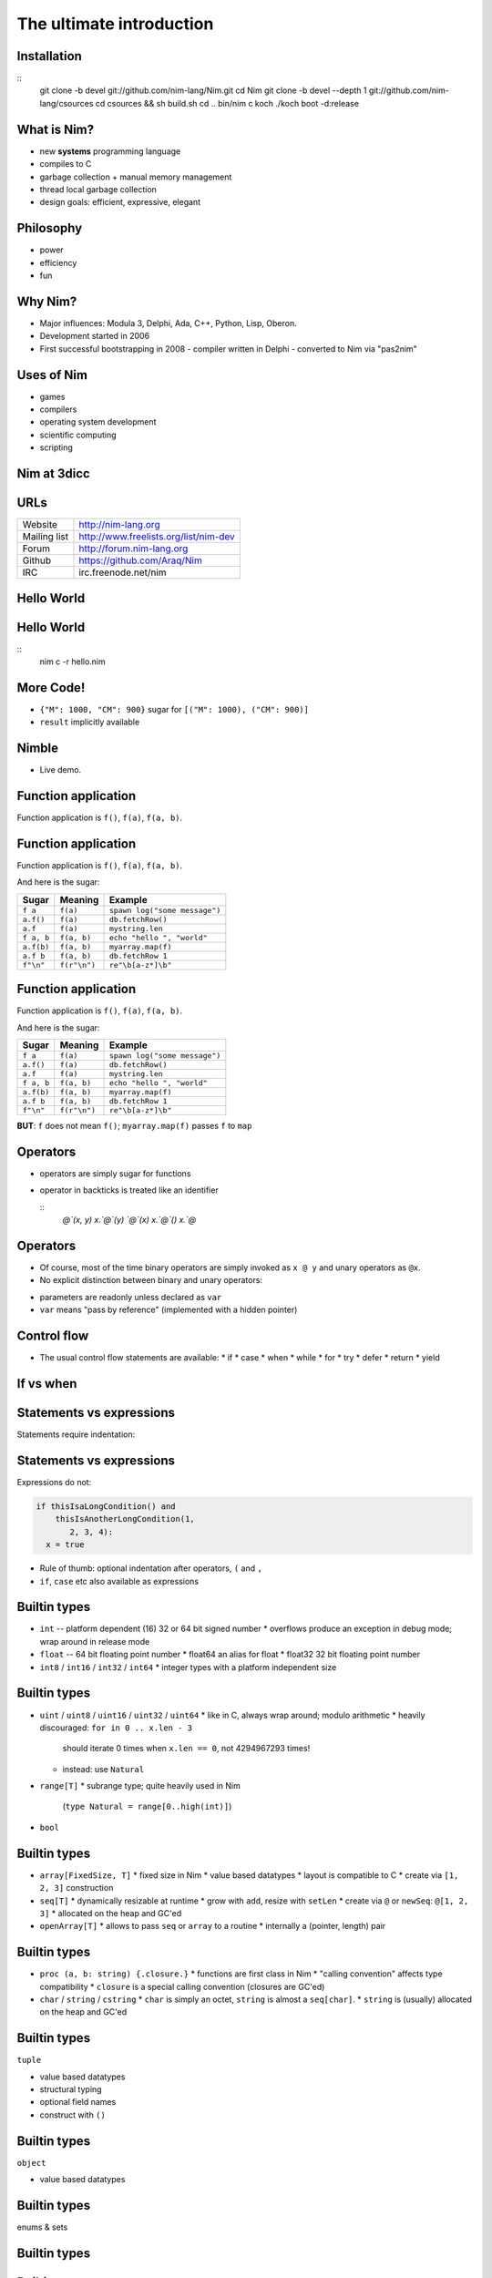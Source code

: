 ============================================================
           The ultimate introduction
============================================================


.. raw:: html
  <br />
  <br />
  <br />
  <br />
  <br />
  <br />
  <br />
  <br />
  <center><big><big>Slides</big></big></center>
  <br />
  <center><big><big><big><big>git clone https://github.com/Araq/oscon2015</big></big></big></big></center>
  <br />
  <br />
  <br />
  <center><big><big>Download</big></big></center>
  <br />
  <center><big><big><big><big><a href="http://nim-lang.org/download.html">http://nim-lang.org/download.html</a></big></big></big></big></center>



Installation
============

::
  git clone -b devel git://github.com/nim-lang/Nim.git
  cd Nim
  git clone -b devel --depth 1 git://github.com/nim-lang/csources
  cd csources && sh build.sh
  cd ..
  bin/nim c koch
  ./koch boot -d:release


What is Nim?
============

- new **systems** programming language
- compiles to C
- garbage collection + manual memory management
- thread local garbage collection
- design goals: efficient, expressive, elegant

..
  * Nim compiles to C; C++ and Objective-C are also supported
  * there is an experimental JavaScript backend
  * it provides a soft realtime GC: you can tell it how long it is allowed to run
  * the Nim compiler and **all** of the standard library (including the GC)
    are written in Nim
  * whole program dead code elimination: stdlib carefully crafted to make use
    of it; for instance parsers do not use (runtime) regular expressions ->
    re engine not part of the executable
  * our infrastructure (IDE, build tools, package manager) is
    also completely written in Nim
  * infix/indentation based syntax


Philosophy
==========

* power
* efficiency
* fun

..
  Talk about what the plans for Nim were



Why Nim?
========

- Major influences: Modula 3, Delphi, Ada, C++, Python, Lisp, Oberon.

- Development started in 2006
- First successful bootstrapping in 2008
  - compiler written in Delphi
  - converted to Nim via "pas2nim"


Uses of Nim
===========

- games
- compilers
- operating system development
- scientific computing
- scripting


Nim at 3dicc
============

.. raw:: html
  <img src="busyteam2.png" />



URLs
====

============       ================================================
Website            http://nim-lang.org
Mailing list       http://www.freelists.org/list/nim-dev
Forum              http://forum.nim-lang.org
Github             https://github.com/Araq/Nim
IRC                irc.freenode.net/nim
============       ================================================



Hello World
===========

.. code-block:: nim
  echo "hello world!"


Hello World
===========

.. code-block:: nim
  echo "hello world!"

::
  nim c -r hello.nim



More Code!
==========

.. code-block:: nim
   :number-lines:

  proc decimalToRoman*(number: range[1..3_999]): string =
    ## Converts a number to a Roman numeral.
    const romanComposites = {
      "M": 1000, "CM": 900,
      "D": 500, "CD": 400, "C": 100,
      "XC": 90, "L": 50, "XL": 40, "X": 10, "IX": 9,
      "V": 5, "IV": 4, "I": 1}
    result = ""
    var decVal = number.int
    for key, val in items(romanComposites):
      while decVal >= val:
        decVal -= val
        result.add(key)

  echo decimalToRoman(1009) # MIX


- ``{"M": 1000, "CM": 900}`` sugar for ``[("M": 1000), ("CM": 900)]``
- ``result`` implicitly available


Nimble
======

- Live demo.


Function application
====================

Function application is ``f()``, ``f(a)``, ``f(a, b)``.


Function application
====================

Function application is ``f()``, ``f(a)``, ``f(a, b)``.

And here is the sugar:

===========    ==================   ===============================
Sugar          Meaning              Example
===========    ==================   ===============================
``f a``        ``f(a)``             ``spawn log("some message")``
``a.f()``      ``f(a)``             ``db.fetchRow()``
``a.f``        ``f(a)``             ``mystring.len``
``f a, b``     ``f(a, b)``          ``echo "hello ", "world"``
``a.f(b)``     ``f(a, b)``          ``myarray.map(f)``
``a.f b``      ``f(a, b)``          ``db.fetchRow 1``
``f"\n"``      ``f(r"\n")``         ``re"\b[a-z*]\b"``
===========    ==================   ===============================


Function application
====================

Function application is ``f()``, ``f(a)``, ``f(a, b)``.

And here is the sugar:

===========    ==================   ===============================
Sugar          Meaning              Example
===========    ==================   ===============================
``f a``        ``f(a)``             ``spawn log("some message")``
``a.f()``      ``f(a)``             ``db.fetchRow()``
``a.f``        ``f(a)``             ``mystring.len``
``f a, b``     ``f(a, b)``          ``echo "hello ", "world"``
``a.f(b)``     ``f(a, b)``          ``myarray.map(f)``
``a.f b``      ``f(a, b)``          ``db.fetchRow 1``
``f"\n"``      ``f(r"\n")``         ``re"\b[a-z*]\b"``
===========    ==================   ===============================


**BUT**: ``f`` does not mean ``f()``; ``myarray.map(f)`` passes ``f`` to ``map``


Operators
=========

* operators are simply sugar for functions
* operator in backticks is treated like an identifier

  ::
    `@`(x, y)
    x.`@`(y)
    `@`(x)
    x.`@`()
    x.`@`


Operators
=========

* Of course, most of the time binary operators are simply invoked as ``x @ y``
  and unary operators as ``@x``.
* No explicit distinction between binary and unary operators:

.. code-block:: Nim
  proc `++`(x: var int; y: int = 1; z: int = 0) =
    x = x + y + z

  var g = 70
  ++g
  g ++ 7
  g.`++`(10, 20)
  echo g  # writes 108

* parameters are readonly unless declared as ``var``
* ``var`` means "pass by reference" (implemented with a hidden pointer)


Control flow
============


- The usual control flow statements are available:
  * if
  * case
  * when
  * while
  * for
  * try
  * defer
  * return
  * yield


If vs when
==========

.. code-block:: nim
   :number-lines:

  when defined(posix):
    proc getCreationTime(file: string): Time =
      var res: Stat
      if stat(file, res) < 0'i32:
        let error = osLastError()
        raiseOSError(error)
      return res.st_ctime



Statements vs expressions
=========================

Statements require indentation:

.. code-block:: nim
  # no indentation needed for single assignment statement:
  if x: x = false

  # indentation needed for nested if statement:
  if x:
    if y:
      y = false
  else:
    y = true

  # indentation needed, because two statements follow the condition:
  if x:
    x = false
    y = false


Statements vs expressions
=========================

Expressions do not:

.. code-block:: nim

  if thisIsaLongCondition() and
      thisIsAnotherLongCondition(1,
         2, 3, 4):
    x = true

- Rule of thumb: optional indentation after operators, ``(`` and ``,``
- ``if``, ``case`` etc also available as expressions



Builtin types
=============

- ``int``  -- platform dependent (16) 32 or 64 bit signed number
  * overflows produce an exception in debug mode; wrap around in release mode

- ``float`` -- 64 bit floating point number
  * float64 an alias for float
  * float32 32 bit floating point number

- ``int8`` / ``int16`` / ``int32`` / ``int64``
  * integer types with a platform independent size


Builtin types
=============

- ``uint`` / ``uint8`` / ``uint16`` / ``uint32`` / ``uint64``
  * like in C, always wrap around; modulo arithmetic
  * heavily discouraged:  ``for in 0 .. x.len - 3``
    should iterate 0 times when ``x.len == 0``, not 4294967293 times!
  * instead: use ``Natural``

- ``range[T]``
  * subrange type; quite heavily used in Nim
    (``type Natural = range[0..high(int)]``)

- ``bool``


Builtin types
=============

- ``array[FixedSize, T]``
  * fixed size in Nim
  * value based datatypes
  * layout is compatible to C
  * create via ``[1, 2, 3]`` construction

- ``seq[T]``
  * dynamically resizable at runtime
  * grow with ``add``, resize with ``setLen``
  * create via ``@`` or ``newSeq``: ``@[1, 2, 3]``
  * allocated on the heap and GC'ed

- ``openArray[T]``
  * allows to pass ``seq`` or ``array`` to a routine
  * internally a (pointer, length) pair


Builtin types
=============

- ``proc (a, b: string) {.closure.}``
  * functions are first class in Nim
  * "calling convention" affects type compatibility
  * ``closure`` is a special calling convention (closures are GC'ed)

- ``char`` / ``string`` / ``cstring``
  * ``char`` is simply an octet, ``string`` is almost a ``seq[char]``.
  * ``string`` is (usually) allocated on the heap and GC'ed


Builtin types
=============

``tuple``

* value based datatypes
* structural typing
* optional field names
* construct with ``()``

.. code-block:: Nim
   :number-lines:

  proc `+-`(x, y: int): (int, int) = (x - y, x + y)
  # alternatively
  proc `+-`(x, y: int): tuple[lowerBound, upperBound: int] = (x - y, x + y)

  let tup = 100 +- 10
  echo tup[0], " ", tup.upperBound

  # tuple unpacking
  let (lower, _) = 100 +- 10


Builtin types
=============

``object``

* value based datatypes

.. code-block:: nim
   :number-lines:

  type
    Rect = object
      x, y, w, h: int

  # construction:
  let r = Rect(x: 12, y: 22, w: 40, h: 80)

  # field access:
  echo r.x, " ", r.y


Builtin types
=============

enums & sets

.. code-block:: nim
   :number-lines:

  type
    SandboxFlag* = enum        ## what the interpreter should allow
      allowCast,               ## allow unsafe language feature: 'cast'
      allowFFI,                ## allow the FFI
      allowInfiniteLoops       ## allow endless loops
    SandboxFlags* = set[SandboxFlag]

  proc runNimCode(code: string; flags: SandboxFlags = {allowCast, allowFFI}) =
    ...


Builtin types
=============

.. code-block:: C
   :number-lines:

  #define allowCast (1 << 0)
  #define allowFFI (1 << 1)
  #define allowInfiniteLoops (1 << 1)

  void runNimCode(char* code, unsigned int flags = allowCast|allowFFI);

  runNimCode("4+5", 700);


Builtin types
=============

``ref`` and ``ptr``

* pointers; ``ref`` is a "traced" pointer, ``ptr`` is an "untraced" pointer
* ``string``, ``seq``, ``ref`` and ``closure`` are GC'ed, nothing else
* ``ref object`` an idiom to get reference semantics out of objects


Regular expressions
===================

.. code-block:: nim
   :number-lines:

  # Model a regular expression
  type
    RegexKind = enum          ## the regex AST's kind
      reChar,                 ## character node  "c"
      reCClass,               ## character class node   "[a-z]"
      reStar,                 ## star node   "r*"
      rePlus,                 ## plus node   "r+"
      reOpt,                  ## option node  "r?"
      reCat,                  ## concatenation node "ab"
      reAlt,                  ## alternatives node "a|b"
      reWordBoundary          ## "\b"

    RegExpr = ref object
      case kind: RegexKind
      of reWordBoundary: discard
      of reChar:
        c: char
      of reCClass:
        cc: set[char]
      of reStar, rePlus, reOpt:
        child0: RegExpr
      of reCat, reAlt:
        child1, child2: RegExpr


Equality
========

.. code-block:: nim
   :number-lines:

  proc `==`(a, b: RegExpr): bool =
    if a.kind == b.kind:
      case a.kind
      of reWordBoundary: result = true
      of reChar: result = a.c == b.c
      of reCClass: result = a.cc == b.cc
      of reStar, rePlus, reOpt: result = `==`(a.child0, b.child0)
      of reCat, reAlt: result = `==`(a.child1, b.child1) and
                                `==`(a.child2, b.child2)


Accessors
=========

.. code-block:: nim
   :number-lines:

  type
    HashTable[K, V] = object
      data: seq[(K, V)]

  proc hash[K](k: K): int = 0

  proc `[]`*[K, V](x: HashTable[K, V]; k: K): V =
    result = x.data[hash(k)][1]

  proc `[]=`*[K, V](x: var HashTable[K, V]; k: K, v: V) =
    x.data[hash(k)][1] = v


  proc initHashTable[K, V](): HashTable[K, V] =
    result.data = @[]

  var tab = initHashTable[string, string]()
  tab["key"] = "abc"  # calls '[]=' accessor

  echo tab["key"]     # calls '[]' accessor


Accessors
=========

.. code-block:: nim
   :number-lines:

  type
    HashTable[K, V] = object
      data: seq[(K, V)]

  proc hash[K](k: K): int = 0

  proc `[]`*[K, V](x: HashTable[K, V]; k: K): V =
    result = x.data[hash(k)][1]

  proc `[]=`*[K, V](x: var HashTable[K, V]; k: K, v: V) =
    x.data[hash(k)][1] = v


  proc initHashTable[K, V](): HashTable[K, V] =
    result.data = @[]

  var tab = initHashTable[string, string]()
  tab["key"] = "abc"  # calls '[]=' accessor

  echo tab["key"]     # calls '[]' accessor

  # ouch:
  tab["key"].add "xyz"


Accessors
=========

.. code-block:: nim
   :number-lines:


  proc `[]`*[Key, Value](x: var HashTable[Key, Value]; k: Key): var Value =
    result = x.data[hash(key)]


  var
    tab = initHashTable[string, string]()

  # compiles :-)
  tab["key"].add "xyz"


* ``var`` "pass by reference" for parameters
* can also by used for return values


Distinct
========

.. code-block:: nim
   :number-lines:

  # Taken from system.nim
  const taintMode = compileOption("taintmode")

  when taintMode:
    type TaintedString* = distinct string
    proc len*(s: TaintedString): int {.borrow.}
  else:
    type TaintedString* = string

  proc readLine*(f: File): TaintedString {.tags: [ReadIOEffect], benign.}


Distinct
========

.. code-block:: nim
   :number-lines:
  # taintmode_ex

  echo readLine(stdin)

::
  nim c -r --taintMode:on taintmode_ex



Distinct
========

.. code-block:: nim
   :number-lines:
  # taintmode_ex

  echo readLine(stdin).string

::
  nim c -r --taintMode:on taintmode_ex



Distinct
========

.. code-block:: nim
   :number-lines:
  # taintmode_ex

  proc `$`(x: TaintedString): string {.borrow.} # but: defeats the purpose

  echo readLine(stdin)

::
  nim c -r --taintMode:on taintmode_ex


Module system
=============

.. code-block::nim
   :number-lines:

  # Module A
  var
    global*: string = "A.global"

  proc p*(x: string) = echo "exported ", x


.. code-block::nim
   :number-lines:

  # Module B
  import A

  echo p(global)


Module system
=============

.. code-block::nim
   :number-lines:

  # Module A
  var
    global*: string = "A.global"

  proc p*(x: string) = echo "exported ", x


.. code-block::nim
   :number-lines:

  # Module B
  from A import p

  echo p(A.global)


Module system
=============

.. code-block::nim
   :number-lines:

  # Module A
  var
    global*: string = "A.global"

  proc p*(x: string) = echo "exported ", x


.. code-block::nim
   :number-lines:

  # Module B
  import A except global

  echo p(A.global)



Routines
========

- ``proc``
- ``iterator``
- ``template``
- ``macro``
- ``method``
- ``converter``
- (``func``)


Iterators
=========

.. code-block:: nim
   :number-lines:

  iterator `..<`(a, b: int): int =
    var i = a
    while i < b:
      yield i
      i += 1

  for i in 0..<10:
    echo i+1, "-th iteration"


Iterators
=========

.. code-block:: nim
   :number-lines:

  for x in [1, 2, 3]:
    echo x



Iterators
=========

.. code-block:: nim
   :number-lines:

  for x in [1, 2, 3]:
    echo x


Rewritten to:


.. code-block:: nim
   :number-lines:

  for x in items([1, 2, 3]):
    echo x

..
  for i, x in foobar   is rewritten to use the pairs iterator


Iterators
=========

.. code-block:: nim
   :number-lines:

  iterator items*[IX, T](a: array[IX, T]): T {.inline.} =
    var i = low(IX)
    while i <= high(IX):
      yield a[i]
      i += 1


Iterators
=========

.. code-block:: nim
   :number-lines:

  for x in [1, 2, 3]:
    x = 0      # doesn't compile



Iterators
=========

.. code-block:: nim
   :number-lines:

  var a = [1, 2, 3]
  for x in a:
    x = 0     # doesn't compile


Iterators
=========

.. code-block:: nim
   :number-lines:

  iterator mitems*[IX, T](a: var array[IX, T]): var T {.inline.} =
    var i = low(IX)
    if i <= high(IX):
      while true:
        yield a[i]
        if i >= high(IX): break
        i += 1

  var a = [1, 2, 3]
  for x in mitems(a):
    x = 0     # compiles


Parallelism
===========

.. code-block::nim
   :number-lines:

  import tables, strutils

  proc countWords(filename: string): CountTableRef[string] =
    ## Counts all the words in the file.
    result = newCountTable[string]()
    for word in readFile(filename).split:
      result.inc word


Parallelism
===========

.. code-block::nim
   :number-lines:

  #
  #
  const
    files = ["data1.txt", "data2.txt", "data3.txt", "data4.txt"]

  proc main() =
    var tab = newCountTable[string]()
    for f in files:
      let tab2 = countWords(f)
      tab.merge(tab2)
    tab.sort()
    echo tab.largest

  main()


Parallelism
===========

.. code-block::nim
   :number-lines:

  import threadpool

  const
    files = ["data1.txt", "data2.txt", "data3.txt", "data4.txt"]

  proc main() =
    var tab = newCountTable[string]()
    var results: array[files.len, ***FlowVar[CountTableRef[string]]***]
    for i, f in files:
      results[i] = ***spawn*** countWords(f)
    for i in 0..high(results):
      tab.merge(*** ^results[i] ***)
    tab.sort()
    echo tab.largest

  main()
